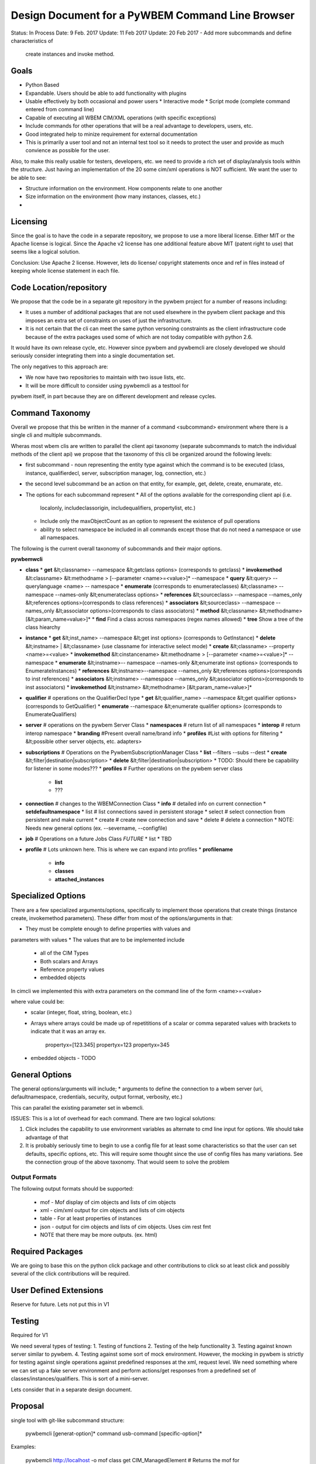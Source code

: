 Design Document for a PyWBEM Command Line Browser
=================================================


Status: In Process
Date: 9 Feb. 2017
Update: 11 Feb 2017
Update: 20 Feb 2017 - Add more subcommands and define characteristics of
        create instances and invoke method.

Goals
-----

* Python Based
* Expandable. Users should be able to add functionality with plugins
* Usable effectively by both occasional and power users
  * Interactive mode
  * Script mode (complete command entered from command line)
* Capable of executing all WBEM CIM/XML operations (with specific exceptions)
* Include commands for other operations that will be a real advantage to
  developers, users, etc.
* Good integrated help to minize requirement for external documentation
* This is primarily a user tool and not an internal test tool so it needs
  to protect the user and provide as much convience as possible for the user.

Also, to make this really usable for testers, developers, etc. we need to
provide a rich set of display/analysis tools within the structure.  Just
having an implementation of the 20 some cim/xml operations is NOT sufficient.
We want the user to be able to see:

* Structure information on the environment. How components relate to one another
* Size information on the environment (how many instances, classes, etc.)
* 

Licensing
---------

Since the goal is to have the code in a separate repository, we propose to use
a more liberal license.  Either MIT or the Apache license is logical.  Since
the Apache v2 license has one additional feature above MIT (patent right to use)
that seems like a logical solution.

Conclusion: Use Apache 2 license. However, lets do license/ copyright statements
once and ref in files instead of keeping whole license statement in each file.


Code Location/repository
------------------------

We propose that the code be in a separate git repository in the pywbem project
for a number of reasons including:

* It uses a number of additional packages that are not used elsewhere in the
  pywbem client package and this imposes an extra set of constraints on uses
  of just the infrastructure.
* It is not certain that the cli can meet the same python versoning constraints
  as the client infrastructure code because of the extra packages used some of
  which are not today compatible with python 2.6.

It would have its own release cycle, etc.  However since pywbem and pywbemcli
are closely developed we should seriously consider integrating them into a
single documentation set.

The only negatives to this approach are:

* We now have two repositories to maintain with two issue lists, etc.
* It will be more difficult to consider using pywbemcli as a testtool for
pywbem itself, in part because they are on different development and release
cycles.
  

Command Taxonomy
----------------

Overall we propose that this be written in the manner of a command <subcommand>
environment where there is a single cli and multiple subcommands.

Wheras most wbem clis are written to parallel the client api taxonomy
(separate subcommands to match the individual methods of the client api)
we propose that the taxonomy of this cli be organized around the following
levels:

* first subcommand - noun representing the entity type against which the
  command is to be executed (class, instance, qualifierdecl, server,
  subscription manager, log, connection, etc.)
* the second level subcommand be an action on that entity, for example, get,
  delete, create, enumarate, etc.
* The options for each subcommand represent
  * All of the options available for the corresponding client api (i.e.
    localonly, includeclassorigin, includequalifiers, propertylist, etc.)
  * Include only the maxObjectCount as an option to represent the existence
    of pull operations
  * ability to select namespace be included in all commands except those that
    do not need a namespace or use all namespaces.

The following is the current overall taxonomy of subcommands and their major
options.

**pywbemwcli**

* **class**
  * **get** &lt;classname> --namespace &lt;getclass options> (corresponds to getclass)
  * **invokemethod** &lt:classname> &lt:methodname > [--parameter <name>=<value>]* --namespace
  * **query** &lt:query> --querylanguage <name> -- namespace
  * **enumerate**  (corresponds to enumerateclasses) &lt;classname> --namespace --names-only &lt;enumerateclass options>  
  * **references**  &lt;sourceclass> --namespace --names_only &lt;references options>(corresponds to class references)  
  * **associators** &lt;sourceclass> --namespace --names_only &lt;associator options>(corresponds to class associators)  
  * **method** &lt;classname> &lt;methodname> [&lt;param_name=value>]*  
  * **find** Find a class across namespaces (regex names allowed)
  * **tree** Show a tree of the class hiearchy
  
* **instance**
  * **get** &lt;inst_name>  --namespace &lt;get inst options> (corresponds to GetInstance)
  * **delete** &lt;instname> | &lt;classname>   (use classname for interactive select mode)
  * **create**  &lt;classname> --property <name>=<value>
  * **invokemethod** &lt:cinstancename> &lt:methodname > [--parameter <name>=<value>]* --namespace
  * **enumerate** &lt;instname>-- namespace --names-only &lt;enumerate inst options> (corresponds to EnumerateInstances)
  * **references** &lt;instname>--namespace --names_only &lt;references options>(corresponds to inst references)
  * **associators** &lt;instname> --namespace --names_only &lt;associator options>(corresponds to inst associators)
  * **invokemethod** &lt;instname> &lt;methodname> [&lt;param_name=value>]*
* **qualifier**             # operations on the QualifierDecl type
  * **get** &lt;qualifier_name>  --namespace &lt;get qualifier options> (corresponds to GetQualifier)
  * **enumerate**   --namespace &lt;enumerate qualifier options> (corresponds to EnumerateQualifiers)
* **server**                # operations on the pywbem Server Class       
  * **namespaces**          # return list of all namespaces
  * **interop**             # return interop namespace
  * **branding**            #Present overall name/brand info
  * **profiles**            #List with options for filtering
  *  &lt;possible other server objects, etc. adapters> 
* **subscriptions**       # Operations on the PywbemSubscriptionManager Class
  * **list** --filters --subs --dest
  * **create** &lt;filter|destination|subscription>
  * **delete** &lt;filter|destination|subscription>
  * TODO: Should there be capability for listener in some modes???  
  * **profiles**            # Further operations on the pywbem server class
    * **list**
    * ???
* **connection**          # changes to the WBEMConnection Class
  * **info**              # detailed info on current connection
  * **setdefaultnamespace**
  * list                  # list connections saved in persistent storage
  * select                # select connection from persistent and make current
  * create                # create new connection and save
  * delete                # delete a connection
  * NOTE: Needs new general options (ex. --severname, --configfile)
* **job**                # Operations on a future Jobs Class *FUTURE* 
  *  list
  *  TBD   
* **profile**             # Lots unknown here. This is where we can expand into profiles
  * **profilename**
    * **info**
    * **classes**
    * **attached_instances**

Specialized Options
-------------------
There are a few specialized arguments/options, specifically to implement
those operations that create things (instance create, invokemethod parameters).
These differ from most of the options/arguments in that:

* They must be complete enough to define properties with values and
parameters with values
* The values that are to be implemented include
   * all of the CIM Types
   * Both scalars and Arrays
   * Reference property values
   * embedded objects

In cimcli we implemented this with extra parameters on the command line of
the form <name>=<value>

where value could be:
    * scalar (integer, float, string, boolean, etc.)
    * Arrays where arrays could be made up of repetititions of a scalar or
      comma separated values with brackets to indicate that it was an array
      ex.
         propertyx=[123.345]
         propertyx=123 propertyx=345

    * embedded objects - TODO


General Options
---------------

The general options/arguments will include;
* arguments to define the connection to a wbem server (uri, defaultnamespace,
credentials, security, output format, verbosity, etc.)

This can parallel the existing parameter set in wbemcli.

ISSUES: This is a lot of overhead for each command.  There are two logical
solutions:

1. Click includes the capability to use environment variables as alternate
   to cmd line input for options.  We should take advantage of that

2. It is probably seriously time to begin to use a config file for at least
   some characteristics so that the user can set defaults, specific options,
   etc.  This will require some thought since the use of config files has
   many variations.  See the connection group of the above taxonomy. That
   would seem to solve the problem

Output Formats
^^^^^^^^^^^^^^
The following output formats should be supported:

  * mof - Mof display of cim objects and lists of cim objects
  * xml - cim/xml output for cim objects and lists of cim objects
  * table - For at least properties of instances
  * json - output for cim objects and lists of cim objects. Uses cim rest fmt
  * NOTE that there may be more outputs. (ex. html)



Required Packages
-----------------

We are going to base this on the python click package and other contributions
to click so at least click and possibly several of the click contributions will
be required.

User Defined Extensions
-----------------------
Reserve for future.  Lets not put this in V1

Testing
-------
Required for V1

We need several types of testing:
1. Testing of functions
2. Testing of the help functionality
3. Testing against known server similar to pywbem.
4. Testing against some sort of mock environment.  However, the mocking in
pywbem is strictly for testing against single operations against predefined
responses at the xml, request level. We need something where we can set up
a fake server environment and perform actions/get responses from a predefined
set of classes/instances/qualifiers.   This is sort of a mini-server.

Lets consider that in a separate design document.

Proposal
--------

single tool with git-like subcommand structure:

    pywbemcli [generat-option]* command usb-command [specific-option]*

Examples:

    pywbemcli http://localhost -o mof class get CIM_ManagedElement
    # Returns the mof for CIM_ManagedElement

    pywbem http://localhost instance get CIM_Blah -i
    # Does get instances of CIM_Blah and offers user selection for operation

    pywbem http://localhost class fine TST_
    # finds all classes in environment that begins with TST_ and returns list
    # of class and namespace

The overall directory structure is probably:

**root**

   * **pywbemcli** - Add files that define the click infrastructure
   * **pywbemclient** - interface with the pywbem apis.
   * **tests**
   * **doc**

QUESTION: Should we break up the code into a package that implements the
commands and subcommands and a separate one that implements the action functions
as shown above. Question: Advantages/disadvantages

## TODO Items

### Timing
Timing of cmd execution. Should we have an option to time the execution of
commands

### Command Chaining
Is there a way to achieve command chaining.

TODO Need real example first.

### Aliases
There are at least two possibilities for aliases:

  * subcommand alias (en substitutes for enumerate)
  * general text aliasing where a combination of text elements could be
    aliased (as git does). Thus, the text 'class get' could be aliased to
    getclass or gc.
    
I believe that the current `alias` contrib handles the first but not the second
form of aliasing.

### Manual level documentation
 TODO 

